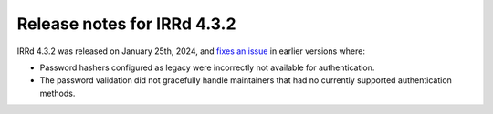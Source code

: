 ============================
Release notes for IRRd 4.3.2
============================

IRRd 4.3.2 was released on January 25th, 2024, and `fixes an issue`_ in earlier versions
where:

* Password hashers configured as legacy were incorrectly not
  available for authentication.
* The password validation did not gracefully handle maintainers
  that had no currently supported authentication methods.

.. _fixes an issue: https://github.com/irrdnet/irrd/pull/894
